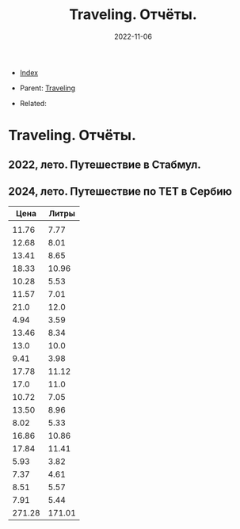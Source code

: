 #+TITLE: Traveling. Отчёты.
#+DESCRIPTION:
#+KEYWORDS:
#+OPTIONS: ^:nil
#+STARTUP:  content
#+DATE: 2022-11-06

- [[wiki:index][Index]]

- Parent: [[wiki:Traveling][Traveling]]

- Related:

* Traveling. Отчёты.

** 2022, лето. Путешествие в Стабмул.
** 2024, лето. Путешествие по TET в Сербию
|   Цена |  Литры |
|--------+--------|
|        |        |
|  11.76 |   7.77 |
|  12.68 |   8.01 |
|  13.41 |   8.65 |
|  18.33 |  10.96 |
|  10.28 |   5.53 |
|  11.57 |   7.01 |
|   21.0 |   12.0 |
|   4.94 |   3.59 |
|  13.46 |   8.34 |
|   13.0 |   10.0 |
|   9.41 |   3.98 |
|  17.78 |  11.12 |
|   17.0 |   11.0 |
|  10.72 |   7.05 |
|  13.50 |   8.96 |
|   8.02 |   5.33 |
|  16.86 |  10.86 |
|  17.84 |  11.41 |
|   5.93 |   3.82 |
|   7.37 |   4.61 |
|   8.51 |   5.57 |
|   7.91 |   5.44 |
|--------+--------|
| 271.28 | 171.01 |
#+TBLFM: @>$1=vsum(@I..@II)::@>$2=vsum(@I..@II)
